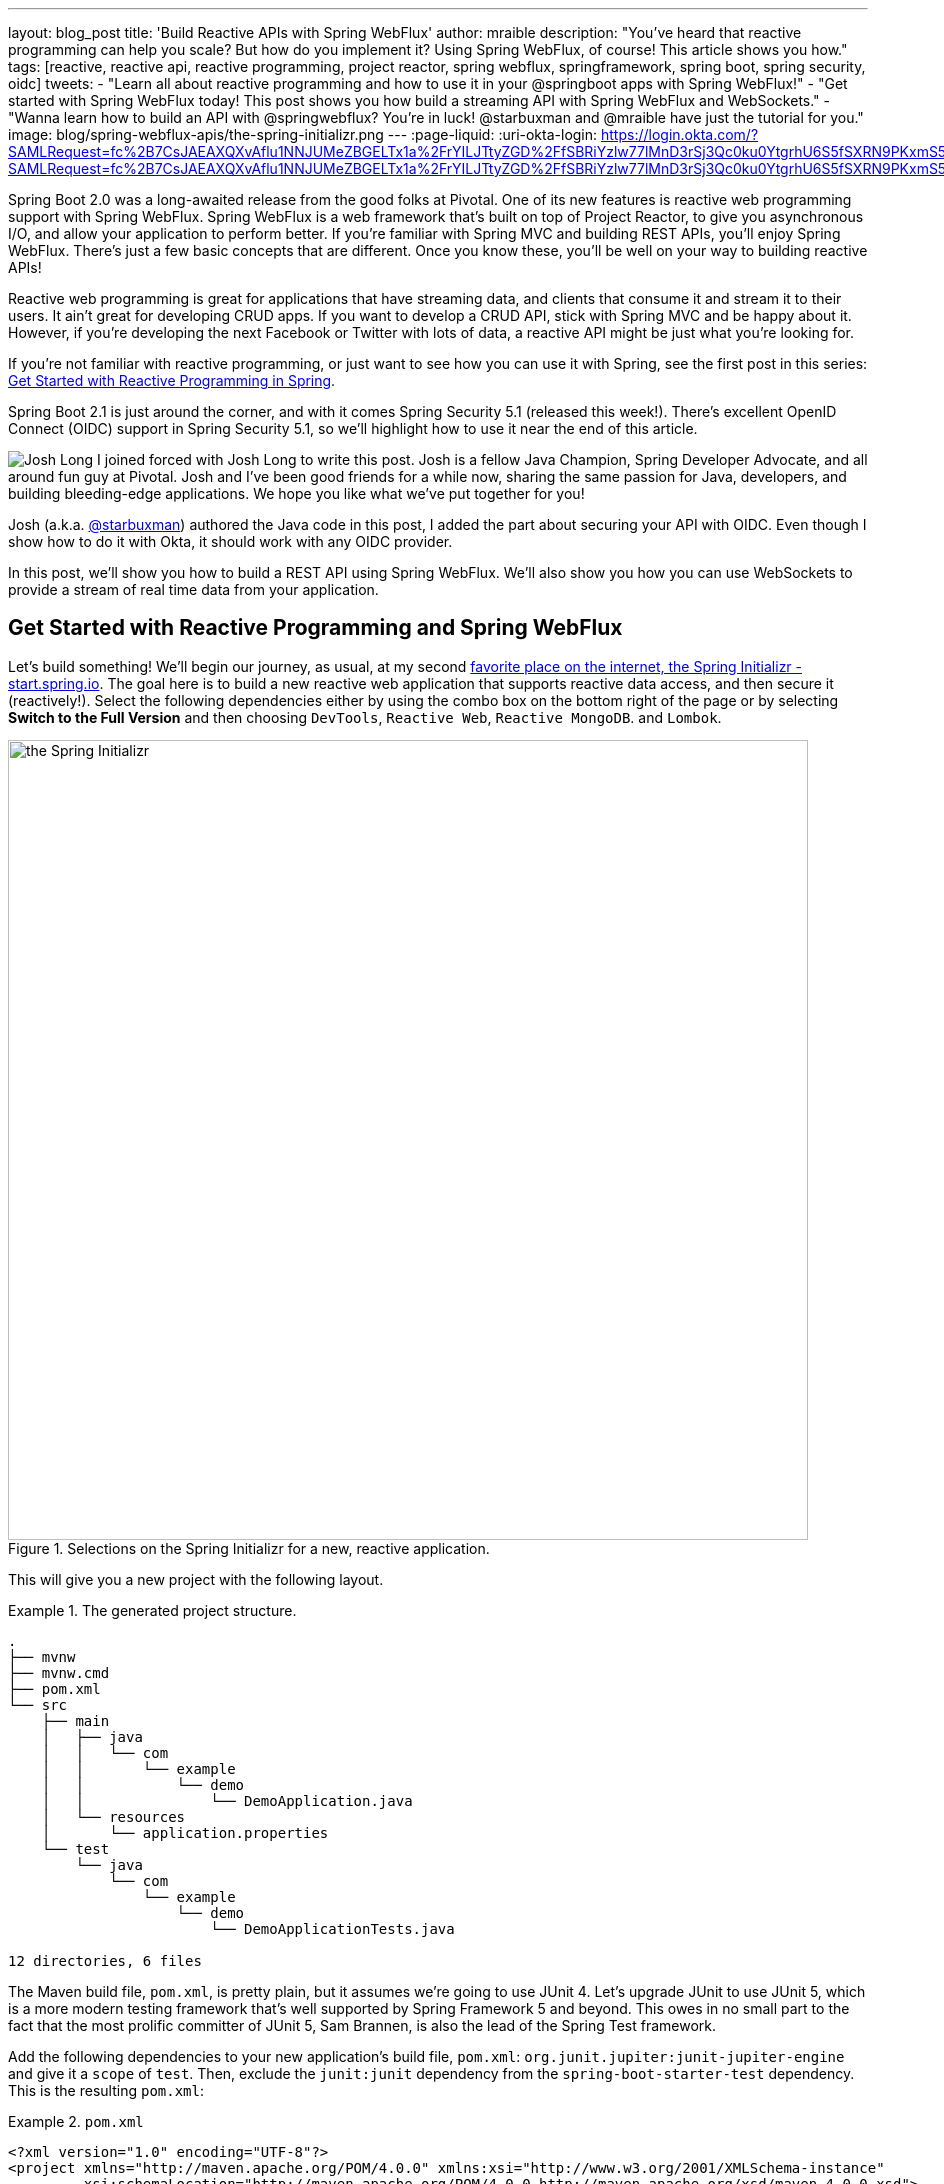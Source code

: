 ---
layout: blog_post
title: 'Build Reactive APIs with Spring WebFlux'
author: mraible
description: "You've heard that reactive programming can help you scale? But how do you implement it? Using Spring WebFlux, of course! This article shows you how."
tags: [reactive, reactive api, reactive programming, project reactor, spring webflux, springframework, spring boot, spring security, oidc]
tweets:
- "Learn all about reactive programming and how to use it in your @springboot apps with Spring WebFlux!"
- "Get started with Spring WebFlux today! This post shows you how build a streaming API with Spring WebFlux and WebSockets."
- "Wanna learn how to build an API with @springwebflux? You're in luck! @starbuxman and @mraible have just the tutorial for you."
image: blog/spring-webflux-apis/the-spring-initializr.png
---
:page-liquid:
:uri-okta-login: https://login.okta.com/?SAMLRequest=fc%2B7CsJAEAXQXvAflu1NNJUMeZBGELTx1a%2FrYILJTtyZGD%2FfSBRiYzlw77lMnD3rSj3Qc0ku0YtgrhU6S5fSXRN9PKxmS52l00nMpq6iBvJWCrfDe4ss6vStRe9aDzmGIZfo1jsgwyWDMzUyiIV9vt1AH4XGk5ClSvewUgMNa%2BYW%2FVj5jxhm9NLP67QQaSAMu64L6CYmsFSHlnzT4ZlLwTgcL6Sf8%2FeX9AU%3Dhttps://login.okta.com/?SAMLRequest=fc%2B7CsJAEAXQXvAflu1NNJUMeZBGELTx1a%2FrYILJTtyZGD%2FfSBRiYzlw77lMnD3rSj3Qc0ku0YtgrhU6S5fSXRN9PKxmS52l00nMpq6iBvJWCrfDe4ss6vStRe9aDzmGIZfo1jsgwyWDMzUyiIV9vt1AH4XGk5ClSvewUgMNa%2BYW%2FVj5jxhm9NLP67QQaSAMu64L6CYmsFSHlnzT4ZlLwTgcL6Sf8%2FeX9AU%3D

Spring Boot 2.0 was a long-awaited release from the good folks at Pivotal. One of its new features is reactive web programming support with Spring WebFlux. Spring WebFlux is a web framework that's built on top of Project Reactor, to give you asynchronous I/O, and allow your application to perform better. If you're familiar with Spring MVC and building REST APIs, you'll enjoy Spring WebFlux. There's just a few basic concepts that are different. Once you know these, you'll be well on your way to building reactive APIs!

Reactive web programming is great for applications that have streaming data, and clients that consume it and stream it to their users. It ain't great for developing CRUD apps. If you want to develop a CRUD API, stick with Spring MVC and be happy about it. However, if you're developing the next Facebook or Twitter with lots of data, a reactive API might be just what you're looking for.

If you're not familiar with reactive programming, or just want to see how you can use it with Spring, see the first post in this series: link:/blog/2018/09/21/reactive-programming-with-spring[Get Started with Reactive Programming in Spring].

Spring Boot 2.1 is just around the corner, and with it comes Spring Security 5.1 (released this week!). There's excellent OpenID Connect (OIDC) support in Spring Security 5.1, so we'll highlight how to use it near the end of this article.

image:{% asset_path 'blog/spring-webflux-apis/starbuxman.jpg' %}[alt=Josh Long,role="BlogPost-avatar pull-right img-100px"] I joined forced with Josh Long to write this post. Josh is a fellow Java Champion, Spring Developer Advocate, and all around fun guy at Pivotal. Josh and I've been good friends for a while now, sharing the same passion for Java, developers, and building bleeding-edge applications. We hope you like what we've put together for you!

Josh (a.k.a. https://twitter.com/starbuxman[@starbuxman]) authored the Java code in this post, I added the part about securing your API with OIDC. Even though I show how to do it with Okta, it should work with any OIDC provider.

In this post, we'll show you how to build a REST API using Spring WebFlux. We'll also show you how you can use WebSockets to provide a stream of real time data from your application.

== Get Started with Reactive Programming and Spring WebFlux

Let's build something! We'll begin our journey, as usual, at my second http://start.spring.io[favorite place on the internet, the Spring Initializr -  start.spring.io]. The goal here is to build a new reactive web application that supports reactive data access, and then secure it (reactively!). Select the following dependencies either by using the combo box on the bottom right of the page or by selecting *Switch to the Full Version* and then choosing `DevTools`, `Reactive Web`, `Reactive MongoDB`. and `Lombok`.

.Selections on the Spring Initializr for a new, reactive application.
image::{% asset_path 'blog/spring-webflux-apis/the-spring-initializr.png' %}[alt=the Spring Initializr,width=800,align=center]

This will give you a new project with the following layout.

.The generated project structure.
====
[source,java]
----
.
├── mvnw
├── mvnw.cmd
├── pom.xml
└── src
    ├── main
    │   ├── java
    │   │   └── com
    │   │       └── example
    │   │           └── demo
    │   │               └── DemoApplication.java
    │   └── resources
    │       └── application.properties
    └── test
        └── java
            └── com
                └── example
                    └── demo
                        └── DemoApplicationTests.java

12 directories, 6 files
----
====

The Maven build file, `pom.xml`, is pretty plain, but it assumes we're going to use JUnit 4. Let's upgrade JUnit to use JUnit 5, which is a more modern testing framework that's well supported by Spring Framework 5 and beyond. This owes in no small part to the fact that the most prolific committer of JUnit 5, Sam Brannen, is also the lead of the Spring Test framework.

Add the following dependencies to your new application's build file, `pom.xml`: `org.junit.jupiter:junit-jupiter-engine` and give it a `scope` of `test`. Then, exclude the `junit:junit` dependency from the `spring-boot-starter-test` dependency.  This is the resulting `pom.xml`:

.`pom.xml`
====
[source,xml]
----
<?xml version="1.0" encoding="UTF-8"?>
<project xmlns="http://maven.apache.org/POM/4.0.0" xmlns:xsi="http://www.w3.org/2001/XMLSchema-instance"
         xsi:schemaLocation="http://maven.apache.org/POM/4.0.0 http://maven.apache.org/xsd/maven-4.0.0.xsd">
    <modelVersion>4.0.0</modelVersion>

    <groupId>com.example</groupId>
    <artifactId>reactive-web</artifactId>
    <version>0.0.1-SNAPSHOT</version>
    <packaging>jar</packaging>

    <name>demo</name>
    <description>Demo project for Spring Boot</description>

    <parent>
        <groupId>org.springframework.boot</groupId>
        <artifactId>spring-boot-starter-parent</artifactId>
        <version>2.1.0.RELEASE</version>
        <relativePath/> <!-- lookup parent from repository -->
    </parent>

    <properties>
        <project.build.sourceEncoding>UTF-8</project.build.sourceEncoding>
        <project.reporting.outputEncoding>UTF-8</project.reporting.outputEncoding>
        <java.version>1.8</java.version>
    </properties>

    <dependencies>
        <dependency>
            <groupId>org.springframework.boot</groupId>
            <artifactId>spring-boot-starter-data-mongodb-reactive</artifactId>
        </dependency>
        <dependency>
            <groupId>org.springframework.boot</groupId>
            <artifactId>spring-boot-starter-webflux</artifactId>
        </dependency>
        <dependency>
            <groupId>de.flapdoodle.embed</groupId>
            <artifactId>de.flapdoodle.embed.mongo</artifactId>
            <scope>test</scope>
        </dependency>
        <dependency>
            <groupId>org.springframework.boot</groupId>
            <artifactId>spring-boot-devtools</artifactId>
            <scope>runtime</scope>
        </dependency>
        <dependency>
            <groupId>org.projectlombok</groupId>
            <artifactId>lombok</artifactId>
            <optional>true</optional>
        </dependency>
        <dependency>
            <groupId>org.junit.jupiter</groupId>
            <artifactId>junit-jupiter-engine</artifactId>
            <scope>test</scope>
        </dependency>
        <dependency>
            <groupId>org.springframework.boot</groupId>
            <artifactId>spring-boot-starter-test</artifactId>
            <scope>test</scope>
            <exclusions>
                <exclusion>
                    <groupId>junit</groupId>
                    <artifactId>junit</artifactId>
                </exclusion>
            </exclusions>
        </dependency>
        <dependency>
            <groupId>io.projectreactor</groupId>
            <artifactId>reactor-test</artifactId>
            <scope>test</scope>
        </dependency>
    </dependencies>

    <build>
        <defaultGoal>spring-boot:run</defaultGoal>
        <plugins>
            <plugin>
                <groupId>org.springframework.boot</groupId>
                <artifactId>spring-boot-maven-plugin</artifactId>
            </plugin>
        </plugins>
    </build>
</project>
----
====

This is a stock-standard Spring Boot application with a `public static void main(String [] args)` entry-point class, `DemoApplication.java`:

.`src/main/java/com/example/demo/DemoApplication.java`
====
[source,java]
----
package com.example.demo;

import org.springframework.boot.SpringApplication;
import org.springframework.boot.autoconfigure.SpringBootApplication;

@SpringBootApplication
public class DemoApplication {

    public static void main(String[] args) {
        SpringApplication.run(DemoApplication.class, args);
    }
}
----
====

This class has a test at `src/test/java/com/example/demo/DemoApplicationTests.java` that you'll need to update for JUnit 5.

.`src/test/java/com/example/demo/DemoApplication.java`
====
[source,java]
----
package com.example.demo;

import org.junit.jupiter.api.Test;
import org.springframework.boot.test.context.SpringBootTest;

@SpringBootTest
public class DemoApplicationTests {

    @Test
    public void contextLoads() {
    }
}
----
====

There's also an empty configuration file, `src/main/resources/application.properties`.

We're ready to get started! Let's turn to the first concern, data access.

== Add Reactive Data Access with Spring Data

We want to talk to a natively reactive data store. That is, the driver for the database needs to itself support asynchronous I/O, otherwise we won't be able to scale out reads without scaling out threads, which defeats the point.

Spring Data, an umbrella data access framework, supports a number of reactive data access options including reactive Cassandra, reactive MongoDB, reactive Couchbase and reactive Redis. We've chosen MongoDB, so make sure you have a MongoDB database instance running on your local machine on the default host, port, and accessible with the default username and password. If you're on a Mac, you can use `brew install mongodb`. If you're on Debian-based Linux distributions, you can use `apt install mongodb`.

On a Mac, you'll need to run the following commands before MongoDB will start.

----
sudo mkdir -p /data/db
sudo chown -R `id -un` /data/db
----

MongoDB is a document database, so the unit of interaction is a sparse document - think of it as a JSON stanza that gets persisted and is retrievable by a key (a.k.a., the document ID).

Our application will support manipulating `Profile` objects. We're going to persist `Profile` entities (reactively) using a reactive Spring Data repository, as documents in MongoDB.

If you'd rather see the completed code from this tutorial, you can clone its GitHub repo using the following command:

----
git clone git@github.com:oktadeveloper/okta-spring-webflux-react-example.git reactive-app
----

The code in this tutorial is in the `reactive-web` directory.

To follow along, create a `Profile` entity class in the `com.example.demo` package. Give it a single field, `email`, and another field that will act as the document ID. This entity will be persisted in MongoDB.

.`src/main/java/com/example/demo/Profile.java`
====
[source,java]
----
package com.example.demo;

import lombok.AllArgsConstructor;
import lombok.Data;
import lombok.NoArgsConstructor;
import org.springframework.data.annotation.Id;
import org.springframework.data.mongodb.core.mapping.Document;

@Document // <1>
@Data // <2>
@AllArgsConstructor
@NoArgsConstructor
class Profile {

    @Id // <3>
    private String id;

    // <4>
    private String email;
}
----
<1> `@Document` identifies the entity as a document to be persisted in MongoDB
<2> `@Data`, `@AllArgsConstructor`, and `@NoArgsConstructor` are all from Lombok. They're compile-time annotations that tell Lombok to generate getters/setters, constructors, a `toString()` method and an `equals` method.
<3> `@Id` is a Spring Data annotation that identifies the document ID for this document
<4> ...and finally, this field `email` is the thing that we want to store and retrieve later
====

In order to persist documents of type `Profile`, we declaratively define a repository. A repository, a design pattern from Eric Evans' seminal tome, _Domain Driven Design_, is a way of encapsulating object persistence.

Repositories are responsible for persisting entities and value types. They present clients with a simple model for obtaining persistent objects and managing their life cycle. They decouple application and domain design from persistence technology and strategy choices. They also communicate design decisions about object access. And, finally, they allow easy substitution of implementation with a dummy implementation, ideal in testing. Spring Data's repositories support all these goals with interface definitions whose implementations are created by the framework at startup time.

Create a Spring Data repository, `src/main/java/com/example/demo/ProfileRepository.java`.

.`src/main/java/com/example/demo/ProfileRepository.java`
====
[source,java]
----
package com.example.demo;

import org.springframework.data.mongodb.repository.ReactiveMongoRepository;

interface ProfileRepository extends ReactiveMongoRepository<Profile, String> {
}
----
====

This repository extends the Spring Data-provided `ReactiveMongoRepository` interface which in turn provides a number of data access methods supporting reads, writes, deletes and searches, almost all in terms of method signatures accepting or returning `Publisher<T>` types.

.`org.springframework.data.mongodb.repository.ReactiveMongoRepository`
====
[source,java]
----
package org.springframework.data.mongodb.repository;

import reactor.core.publisher.Flux;
import reactor.core.publisher.Mono;

import org.reactivestreams.Publisher;
import org.springframework.data.domain.Example;
import org.springframework.data.domain.Sort;
import org.springframework.data.repository.NoRepositoryBean;
import org.springframework.data.repository.query.ReactiveQueryByExampleExecutor;
import org.springframework.data.repository.reactive.ReactiveSortingRepository;

@NoRepositoryBean
public interface ReactiveMongoRepository<T, ID> extends ReactiveSortingRepository<T, ID>, ReactiveQueryByExampleExecutor<T> {

    <S extends T> Mono<S> insert(S entity);

    <S extends T> Flux<S> insert(Iterable<S> entities);

    <S extends T> Flux<S> insert(Publisher<S> entities);

    <S extends T> Flux<S> findAll(Example<S> example);

    <S extends T> Flux<S> findAll(Example<S> example, Sort sort);

}
----
====

Spring Data will create an object that implements all these methods. It will provide an object for us that we can inject into into other objects to handle persistence. If you define an empty repository, as we have, then there's little reason to test the repository implementation. It'll "just work."

Spring Data repositories also supports custom queries. We could, for example, define a custom finder method, of the form `Flux<Profile> findByEmail(String email)`, in our `ProfileRepository`. This would result in a method being defined that looks for all documents in MongoDB with a predicate that matches the `email` attribute in the document to the parameter, `email`, in the method name. If you define custom queries, then this might be an appropriate thing to test.

This is a sample application, of course, so we need some sample data with which to work. Let's run some initialization logic when the application starts up. We can define a bean of type `ApplicationListener<ApplicationReadyEvent>` when the application starts us. This will be an enviable opportunity for us to write some sample data into the database once the application's started up.

Create a `SampleDataInitializer.java` class to popular the database on startup.

.`src/main/java/com/example/demo/SampleDataInitializer.java`
====
[source,java]
----
package com.example.demo;

import lombok.extern.log4j.Log4j2;
import org.springframework.boot.context.event.ApplicationReadyEvent;
import org.springframework.context.ApplicationListener;
import org.springframework.stereotype.Component;
import reactor.core.publisher.Flux;

import java.util.UUID;

@Log4j2 // <1>
@Component
@org.springframework.context.annotation.Profile("demo") // <2>
class SampleDataInitializer
    implements ApplicationListener<ApplicationReadyEvent> {

    private final ProfileRepository repository; // <3>

    public SampleDataInitializer(ProfileRepository repository) {
        this.repository = repository;
    }

    @Override
    public void onApplicationEvent(ApplicationReadyEvent event) {
        repository
            .deleteAll() // <4>
            .thenMany(
                Flux
                    .just("A", "B", "C", "D")//<5>
                    .map(name -> new Profile(UUID.randomUUID().toString(), name + "@email.com")) // <6>
                    .flatMap(repository::save) // <7>
            )
            .thenMany(repository.findAll()) // <8>
            .subscribe(profile -> log.info("saving " + profile.toString())); // <9>
    }
}
----
<1> a Lombok annotation that results in the creation of a `log` field that is a Log4J logger being added to the class
<2> this bean initializes sample data that is only useful for a demo. We don't want this sample data being initialized every time. Spring's `Profile` annotation tags an object for initialization only when the profile that matches the profile specified in the annotation is specifically activated.
<3> we'll use the `ProfileRepository` to handle persistence
<4> here we start a reactive pipeline by first deleting everything in the database. This operation returns a `Mono<T>`. Both `Mono<T>` and `Flux<T>` support chaining processing with the `thenMany(Publisher<T>)` method. So, after the `deleteAll()` method completes, we then want to process the writes of new data to the database.
<5>  we use Reactor's `Flux<T>.just(T...)` factory method to create a new `Publisher` with a static list of `String` records, in-memory...
<6> ...and we transform each record in turn into a `Profile` object...
<7> ...that we then persist to the database using our repository
<8> after all the data has been written to the database, we want to fetch all the records from the database to confirm what we have there
<9> if we'd stopped at the previous line, the `save` operation, and run this program then we would see... nothing! `Publisher<T>`  instances are _lazy_ -- you need to `subscribe()` to them to trigger their execution. This last line is where the rubber meets the road. In this case, we're using the `subscribe(Consumer<T>)` variant that lets us visit every record returned from the `repository.findAll()` operation and print out the record.
====

TIP: You can activate a Spring profile with a command line switch, `-Dspring.profiles.active=foo` where `foo` is the name of the profile you'd like to activate. You can also set an environment variable, `export SPRING_PROFILES_ACTIVE=foo` before running the `java` process for your Spring Boot application.

You'll note that in the previous example we use two methods, `map(T)` and `flatMap(T)`. Map should be familiar if you've ever used the Java 8 `Stream` API. Map visits each record in a publisher and passes it through a lambda function which must transform it. The output of that transformation is then returned and accumulated into a new `Publisher`. So, the intermediate type after we return from our `map` operation is a `Publisher<Profile>`.

In the next line we then call `flatMap`. `flatMap` is just like `map`, except that it unpacks the return value of the lambda given if the value is itself contained in a `Publisher<T>`. In our case, the `repository.save(T)` method returns a `Mono<T>`. If we'd used `.map` instead of `flatMap(T)`, we'd have a `Flux<Mono<T>>`, when what we really want is a `Flux<T>`. We can cleanly solve this problem using `flatMap`.

== Add a Reactive Service

We're going to use the repository to implement a service that will contain any course grained business logic. In the beginning a lot of the business logic will be pass through logic delegating to the repository, but we can add things like validation and integration with other systems at this layer. Create a `ProfileService.java` class.

.`src/main/java/com/example/demo/ProfileService.java`
====
[source,java]
----
package com.example.demo;

import lombok.extern.log4j.Log4j2;
import org.springframework.context.ApplicationEventPublisher;
import org.springframework.stereotype.Service;
import reactor.core.publisher.Flux;
import reactor.core.publisher.Mono;

@Log4j2
@Service
class ProfileService {

    private final ApplicationEventPublisher publisher; // <1>
    private final ProfileRepository profileRepository; // <2>

    ProfileService(ApplicationEventPublisher publisher, ProfileRepository profileRepository) {
        this.publisher = publisher;
        this.profileRepository = profileRepository;
    }

    public Flux<Profile> all() { // <3>
        return this.profileRepository.findAll();
    }

    public Mono<Profile> get(String id) { // <4>
        return this.profileRepository.findById(id);
    }

    public Mono<Profile> update(String id, String email) { // <5>
        return this.profileRepository
            .findById(id)
            .map(p -> new Profile(p.getId(), email))
            .flatMap(this.profileRepository::save);
    }

    public Mono<Profile> delete(String id) { // <6>
        return this.profileRepository
            .findById(id)
            .flatMap(p -> this.profileRepository.deleteById(p.getId()).thenReturn(p));
    }

    public Mono<Profile> create(String email) { // <7>
        return this.profileRepository
            .save(new Profile(null, email))
            .doOnSuccess(profile -> this.publisher.publishEvent(new ProfileCreatedEvent(profile)));
    }
}
----
<1> we'll want to publish events to other beans managed in the Spring `ApplicationContext`. Earlier, we defined an `ApplicationListener<ApplicationReadyEvent>` that listened for an event that was published in the `ApplicationContext`. Now, we're going to publish an event for consumption of other beans of our devices in the `ApplicationContext`.
<2> we defer to our repository to...
<3> ...find all documents or...
<4> ...find a document by its ID...
<5> ...update a `Profile` and give it a new `email`...
<6> ...delete a record by its `id`...
<7> ...or create a new `Profile` in the database and publish an `ApplicationContextEvent`, one of our own creation called `ProfileCreatedEvent`, on successful write to the database. The `doOnSuccess` callback takes a `Consumer<T>` that gets invoked after the data in the reactive pipeline has been written to the database. We'll see later why this event is so useful.
====

The `ProfileCreatedEvent` is just like any other Spring `ApplicationEvent`.

.`src/main/java/com/example/demo/ProfileCreatedEvent.java`
====
[source,java]
----
package com.example.demo;

import org.springframework.context.ApplicationEvent;

public class ProfileCreatedEvent extends ApplicationEvent {

    public ProfileCreatedEvent(Profile source) {
        super(source);
    }
}
----
====

That wasn't so bad, was it? Our service was pretty straightforward. The only novelty was the publishing of an event. Everything should be working just fine now. But, of course, we can't possibly know that unless we test it.

=== Test Your Reactive Service

Reactive code presents some subtle issues when testing. Remember, our code is asynchronous. It's possibly concurrent. Each `Subscriber<T>` could execute on a different thread because the pipeline is managed by a `Scheduler`. You can change which scheduler is to be used by calling `(Flux,Mono).subscribeOn(Scheduler)`. There's a convenient factory, `Schedulers.\*`, that lets you build a new `Scheduler` from, for example, a `java.util.concurrent.Executor`. You don't normally need to override the `Scheduler`, though. By default there's one thread per core and the scheduler will just work. You only really need to worry about it when the thing to which you're subscribing could end up blocking. If, for example, you end up making a call to a blocking JDBC datastore in your `Publisher<T>`, then you should scale up interactions with that datastore with more threads using a `Scheduler`.

You need to understand that the `Scheduler` is present because it implies asynchronicity. This asynchronicity and concurrency is deterministic if you use the operators in the Reactor API: things  _will_ execute as they should. It's only ever problematic, or inscrutable, when attempting to poke at the state of the reactive pipeline from outside.

Then things get a bit twisted. Reactor ships with some very convenient testing support that allow you to assert things about reactive `Publisher<T>` instances - what is going to be created and when - without having to worry about the schedulers. Let's look at some tests using the `StepVerifier` facility.

In order for us to appreciate what's happening here, we need to take a moment and step back and revisit _test slices_. Test slices are a feature in Spring Boot that allow the client to load the types in a Spring `ApplicationContext` that are adjacent to the thing under test.

In this case, we're interested in testing the data access logic in the service. We are _not_ interested in testing the web functionality. We haven't even written the web functionality yet, for a start! A test slice lets us tell Spring Boot to load nothing by default and then we can bring pieces back in iteratively.

When Spring Boot starts up it runs a slew of auto-configuration classes. Classes that produce objects that Spring in turn manages for us. The objects are provided by default assuming certain conditions are met. These conditions can include all sorts of things, like the presence of certain types on the classpath, properties in Spring's `Environment`, and more. When a Spring Boot application starts up, it is the sum of all the auto-configurations and user configuration given to it. It will be, for our application, database connectivity, object-record mapping (ORM), a webserver, and so much more.

We only need the machinery related to  MongoDB and our `ProfileService`, in isolation. We'll use the  `@DataMongoTest` annotation to tell Spring Boot to autoconfigure all the things that could be implied in our MongoDB logic, while ignoring things like the web server, runtime and web components.

This results in focused, faster test code that has the benefit of being easier to reproduce. The `@DataMongoTest` annotation is what's called a _test slice_ in the Spring Boot world. It supports testing a _slice_ of our application's functionality in isolation. There are numerous other test slices and you can easily create your own, too.

Test slices can also contribute _new_ auto-configuration supporting tests, specifically. The `@DataMongoTest` does this. It can even run an _embedded_ MongoDB instance using the Flapdoodle library!

Create `ProfileServiceTest` to test the logic in your `ProfileService`.

.`src/test/java/com/example/demo/ProfileServiceTest.java`
====
[source,java]
----
package com.example.demo;

import lombok.extern.log4j.Log4j2;
import org.junit.jupiter.api.Test;
import org.springframework.beans.factory.annotation.Autowired;
import org.springframework.boot.test.autoconfigure.data.mongo.DataMongoTest;
import org.springframework.context.annotation.Import;
import org.springframework.util.StringUtils;
import reactor.core.publisher.Flux;
import reactor.core.publisher.Mono;
import reactor.test.StepVerifier;

import java.util.UUID;
import java.util.function.Predicate;

@Log4j2
@DataMongoTest // <1>
@Import(ProfileService.class) // <2>
public class ProfileServiceTest {

    private final ProfileService service;
    private final ProfileRepository repository;

    public ProfileServiceTest(@Autowired ProfileService service, // <3>
                              @Autowired ProfileRepository repository) {
        this.service = service;
        this.repository = repository;
    }

    @Test // <4>
    public void getAll() {
        Flux<Profile> saved = repository.saveAll(Flux.just(new Profile(null, "Josh"), new Profile(null, "Matt"), new Profile(null, "Jane")));

        Flux<Profile> composite = service.all().thenMany(saved);

        Predicate<Profile> match = profile -> saved.any(saveItem -> saveItem.equals(profile)).block();

        StepVerifier
            .create(composite) // <5>
            .expectNextMatches(match)  // <6>
            .expectNextMatches(match)
            .expectNextMatches(match)
            .verifyComplete(); // <7>
    }

    @Test
    public void save() {
        Mono<Profile> profileMono = this.service.create("email@email.com");
        StepVerifier
            .create(profileMono)
            .expectNextMatches(saved -> StringUtils.hasText(saved.getId()))
            .verifyComplete();
    }

    @Test
    public void delete() {
        String test = "test";
        Mono<Profile> deleted = this.service
            .create(test)
            .flatMap(saved -> this.service.delete(saved.getId()));
        StepVerifier
            .create(deleted)
            .expectNextMatches(profile -> profile.getEmail().equalsIgnoreCase(test))
            .verifyComplete();
    }

    @Test
    public void update() throws Exception {
        Mono<Profile> saved = this.service
            .create("test")
            .flatMap(p -> this.service.update(p.getId(), "test1"));
        StepVerifier
            .create(saved)
            .expectNextMatches(p -> p.getEmail().equalsIgnoreCase("test1"))
            .verifyComplete();
    }

    @Test
    public void getById() {
        String test = UUID.randomUUID().toString();
        Mono<Profile> deleted = this.service
            .create(test)
            .flatMap(saved -> this.service.get(saved.getId()));
        StepVerifier
            .create(deleted)
            .expectNextMatches(profile -> StringUtils.hasText(profile.getId()) && test.equalsIgnoreCase(profile.getEmail()))
            .verifyComplete();
    }
}
----
<1> the Spring Boot test slice for MongoDB testing
<2> we want to add, in addition to all the MongoDB functionality, our custom service for testing
<3> Look ma! Constructor injection in a unit test!
<4> Make sure you're using the new `org.junit.jupiter.api.Test` annotation from JUnit 5.
<5> In this unit test we setup state in one publisher (`saved`).
<6> ...and then assert things about that state in the various `expectNextMatches` calls
<7> Make sure to call `verifyComplete`! Otherwise, nothing will happen... and that makes me sad.
====

We only walked through one test because the rest are unremarkable and similar. You can run `mvn test` to confirm that the tests work as expected.

The `StepVerifier` is central to testing all things reactive. It gives us a way to assert that what we think is going to come next in the publisher is in fact going to come next in the publisher. The `StepVerifier` provides several variants on the `expect*` theme. Think of this as the reactive equivalent to `Assert*`.

JUnit 5 supports the same lifecycle methods and annotations (like `@Before`) as JUnit 4. This is great because it gives you a single place to set up all tests in a class, or to tear down the machinery between tests. That said, I wouldn't _subscribe_ to any reactive initialization pipelines in the `setUp`  method. Instead, you might define  a `Flux<T>` in the setup, and then compose it in the body of the test methods. This way, you don't have to wonder if the setup has concluded before the tests themselves execute.

=== The Web: The Final Frontier

We've got a data tier and a service. Let's stand up RESTful HTTP endpoints to facilitate access to the data. Spring has long had Spring MVC, a web framework that builds upon the Servlet specification. Spring MVC  has this concept of a controller - a class that has logic defined in handler methods that process incoming requests and then stages a response - usually a view or a representation of some server-side resource.

In the Spring MVC architecture, requests come in to the web container, they're routed to the right `Servlet` (in this case, the Spring MVC `DispatcherServlet`). The `DispatcherServlet` then forwards the request to the right handler method in the right controller based on any of a number of configuration details. Those details are typically annotations on the handler methods which themselves live on controller object instances.

Below is the code for a classic Spring MVC style controller that supports manipulating our `Profile` entities.

.`src/main/java/com/example/demo/GreetingsRestController.java`
====
[source,java]
----
package com.example.demo;

import org.reactivestreams.Publisher;
import org.springframework.http.MediaType;
import org.springframework.http.ResponseEntity;
import org.springframework.web.bind.annotation.*;
import reactor.core.publisher.Mono;

import java.net.URI;

@RestController // <1>
@RequestMapping(value = "/profiles", produces = MediaType.APPLICATION_JSON_VALUE)  // <2>
@org.springframework.context.annotation.Profile("classic")
class ProfileRestController {

    private final MediaType mediaType = MediaType.APPLICATION_JSON_UTF8;
    private final ProfileService profileRepository;

    ProfileRestController(ProfileService profileRepository) {
        this.profileRepository = profileRepository;
    }

    // <3>
    @GetMapping
    Publisher<Profile> getAll() {
        return this.profileRepository.all();
    }

    // <4>
    @GetMapping("/{id}")
    Publisher<Profile> getById(@PathVariable("id") String id) {
        return this.profileRepository.get(id);
    }

    // <5>
    @PostMapping
    Publisher<ResponseEntity<Profile>> create(@RequestBody Profile profile) {
        return this.profileRepository
            .create(profile.getEmail())
            .map(p -> ResponseEntity.created(URI.create("/profiles/" + p.getId()))
                .contentType(mediaType)
                .build());
    }

    @DeleteMapping("/{id}")
    Publisher<Profile> deleteById(@PathVariable String id) {
        return this.profileRepository.delete(id);
    }

    @PutMapping("/{id}")
    Publisher<ResponseEntity<Profile>> updateById(@PathVariable String id, @RequestBody Profile profile) {
        return Mono
            .just(profile)
            .flatMap(p -> this.profileRepository.update(id, p.getEmail()))
            .map(p -> ResponseEntity
                .ok()
                .contentType(this.mediaType)
                .build());
    }
}
----
<1> this is yet another stereotype annotation that tells Spring WebFlux that this class provides HTTP handler methods
<2> There are some attributes that are common to all the HTTP endpoints, like the root URI, and the default `content-type` of all responses produced. You can use `@RequestMapping` to spell this out at the class level and the configuration is inherited for each subordinate handler method
<3> There are specializations of `@RequestMapping`, one for each HTTP verb, that you can use. This annotation says, "this endpoint is identical to that specified in the root. `@RequestMapping` except that it is limited to HTTP `GET` endpoints"
<4> This endpoint uses a _path variable_ -- a part of the URI that is matched against the incoming request and used to extract a parameter. In this case, it extracts the `id` parameter and makes it available as a method parameter in the handler method.
<5> This method supports creating a new `Profile` with an HTTP `POST` action. In this handler method we expect incoming requests to have a JSON body that the framework then marshals into a Java object, `Profile`.  This happens automatically based on the content-type of the incoming request and the configured, acceptable, convertible payloads supported by Spring WebFlux.
====

This approach is great if you have a lot of related endpoints that share common dependencies. You can collocate, for example, the `GET`, `PUT`, `POST`, etc., handler logic for a particular resource in one controller class so they can all use the same injected service or validation logic.

The controller approach is not new; Java web frameworks have been using something like it for _decades_ now. The older among us will remember using Apache Struts in the dawn of the 00's. This approach works well if you have a finite set of HTTP endpoints whose configuration is known a priori. It works well if you want to collocate related endpoints. It also works well if the request matching logic can be described declaratively using Spring's various annotations.

This approach is also likely to be a perennial favorite for those coming from Spring MVC, as its familiar. Those annotations are exactly the same annotations from Spring MVC. But, this is _not_ Spring MVC. And this isn't, at least by default, the Servlet API. It's a brand new web runtime, Spring WebFlux, running - in this instance  -  on Netty.

Spring Framework 5 changes things, though. Spring Framework 5 assumes a Java 8 baseline and with it lambdas and endless, functional, possibilities!

A lot of what we're doing in a reactive web application lends itself to the functional programming style. Spring Framework 5 debuts a new functional reactive programming model that mirrors the controller-style programming model in Spring WebFlux. This new programming model is available exclusively in Spring WebFlux. Let's see an example.

.`src/main/java/com/example/demo/ProfileEndpointConfiguration.java`
====
[source,java]
----
package com.example.demo;

import org.springframework.context.annotation.Bean;
import org.springframework.context.annotation.Configuration;
import org.springframework.web.reactive.function.server.RequestPredicate;
import org.springframework.web.reactive.function.server.RouterFunction;
import org.springframework.web.reactive.function.server.ServerResponse;

import static org.springframework.web.reactive.function.server.RequestPredicates.*;
import static org.springframework.web.reactive.function.server.RouterFunctions.route;

@Configuration
class ProfileEndpointConfiguration {

    @Bean
    RouterFunction<ServerResponse> routes(ProfileHandler handler) { // <1>
        return route(i(GET("/profiles")), handler::all) // <2>
            .andRoute(i(GET("/profiles/{id}")), handler::getById)
            .andRoute(i(DELETE("/profiles/{id}")), handler::deleteById) // <3>
            .andRoute(i(POST("/profiles")), handler::create)
            .andRoute(i(PUT("/profiles/{id}")), handler::updateById);
    }

    // <4>
    private static RequestPredicate i(RequestPredicate target) {
        return new CaseInsensitiveRequestPredicate(target);
    }
}
----
<1> This is a Spring bean that describes routes and their handlers to the framework. The handler methods themselves are Java 8 references to methods on another injected bean. They could just as easily have been inline lambdas.
<2> Each route has a `RequestPredicate` (the object produced by `GET(..)` in this line) and a `HandlerFunction<ServerResponse>`.
<3> This route uses a path variable, `{id}`, which the framework will use to capture a parameter in the URI string.
====

We make judicious use of static imports in this example to make things as concise as possible. `RouterFunction<ServerResponse>` is a builder API. You can store the result of each call to `route` or `andRoute` in an intermediate variable if you like. You could loop through records in a for-loop from records in a database and contribute new endpoints dynamically, if you wanted.

Spring WebFlux provides a DSL for describing how to match incoming requests.  `GET("/profiles")` results in a `RequestPredicate` that matches incoming HTTP `GET`-method requests that are routed to the URI `/profiles`. You can compose `RequestPredicate` instances using `.and(RequestPredicate)`, `.not(RequestPredicate)`, or `.or(RequestPredicate)`. In this example, I also provide a fairly trivial adapter -  `CaseInsensitiveRequestPredicate` - that lower-cases all incoming URLs and matches it against the configured (and lower-cased) URI in the `RequestPredicate`. The result is that if you type `http://localhost:8080/profiles` or `http://localhost:8080/PROfiLEs` they'll both work.

.`src/main/java/com/example/demo/CaseInsensitiveRequestPredicate.java`
====
[source,java]
----
package com.example.demo;

import org.springframework.http.server.PathContainer;
import org.springframework.web.reactive.function.server.RequestPredicate;
import org.springframework.web.reactive.function.server.ServerRequest;
import org.springframework.web.reactive.function.server.support.ServerRequestWrapper;

import java.net.URI;

public class CaseInsensitiveRequestPredicate implements RequestPredicate {

    private final RequestPredicate target;

    CaseInsensitiveRequestPredicate(RequestPredicate target) {
        this.target = target;
    }

    @Override
    public boolean test(ServerRequest request) { // <1>
        return this.target.test(new LowerCaseUriServerRequestWrapper(request));
    }

    @Override
    public String toString() {
        return this.target.toString();
    }
}

// <2>
class LowerCaseUriServerRequestWrapper extends ServerRequestWrapper {

    LowerCaseUriServerRequestWrapper(ServerRequest delegate) {
        super(delegate);
    }

    @Override
    public URI uri() {
        return URI.create(super.uri().toString().toLowerCase());
    }

    @Override
    public String path() {
        return uri().getRawPath();
    }

    @Override
    public PathContainer pathContainer() {
        return PathContainer.parsePath(path());
    }
}
----
<1> The meat of a  `RequestPredicate` implementation is in the `test(ServerRequest)` method.
<2> My implementation wraps the incoming `ServerRequest`, a common enough task that Spring WebFlux even provides a `ServerRequestWrapper`
====

Once a request is matched, the `HandlerFunction<ServerResponse>` is invoked to produce a response. Let's examine our handler object.

.`src/main/java/com/example/demo/ProfileHandler.java`
====
[source,java]
----
package com.example.demo;

import org.reactivestreams.Publisher;
import org.springframework.http.MediaType;
import org.springframework.stereotype.Component;
import org.springframework.web.reactive.function.server.ServerRequest;
import org.springframework.web.reactive.function.server.ServerResponse;
import reactor.core.publisher.Flux;
import reactor.core.publisher.Mono;

import java.net.URI;

@Component
class ProfileHandler {

    // <1>
    private final ProfileService profileService;

    ProfileHandler(ProfileService profileService) {
        this.profileService = profileService;
    }

    // <2>
    Mono<ServerResponse> getById(ServerRequest r) {
        return defaultReadResponse(this.profileService.get(id(r)));
    }

    Mono<ServerResponse> all(ServerRequest r) {
        return defaultReadResponse(this.profileService.all());
    }

    Mono<ServerResponse> deleteById(ServerRequest r) {
        return defaultReadResponse(this.profileService.delete(id(r)));
    }

    Mono<ServerResponse> updateById(ServerRequest r) {
        Flux<Profile> id = r.bodyToFlux(Profile.class)
            .flatMap(p -> this.profileService.update(id(r), p.getEmail()));
        return defaultReadResponse(id);
    }

    Mono<ServerResponse> create(ServerRequest request) {
        Flux<Profile> flux = request
            .bodyToFlux(Profile.class)
            .flatMap(toWrite -> this.profileService.create(toWrite.getEmail()));
        return defaultWriteResponse(flux);
    }

    // <3>
    private static Mono<ServerResponse> defaultWriteResponse(Publisher<Profile> profiles) {
        return Mono
            .from(profiles)
            .flatMap(p -> ServerResponse
                .created(URI.create("/profiles/" + p.getId()))
                .contentType(MediaType.APPLICATION_JSON_UTF8)
                .build()
            );
    }

    // <4>
    private static Mono<ServerResponse> defaultReadResponse(Publisher<Profile> profiles) {
        return ServerResponse
            .ok()
            .contentType(MediaType.APPLICATION_JSON_UTF8)
            .body(profiles, Profile.class);
    }

    private static String id(ServerRequest r) {
        return r.pathVariable("id");
    }
}
----
<1> as before, we're going to make use of our `ProfileService` to do the heavy lifting
<2> Each handler method has an identical signature: `ServerRequest` is the request parameter and `Mono<ServerResponse>` is the return value.
<3> We can centralize common logic in, yep! - you guessed it! -- functions. This function creates a `Mono<ServerResponse>` from a `Publisher<Profile>` for any incoming request. Each request uses the `ServerResponse` builder object to create a response that has a `Location` header, a `Content-Type` header, and no payload. (You don't need to send a payload in the response for `PUT` or `POST`, for example).
<4> this method centralizes all configuration for replies to read requests (for instance, those coming from `GET` verbs)
====

Straightforward, right? I like this approach - the handler object centralizes processing for related resources into a single class, just like with the controller-style arrangement. We're also able to centralize routing logic in the `@Configuration` class.

This means it's easier to see at a glance what routes have been configured. It's easier to refactor routing. Routing is also now more dynamic. We can change how requests are matched, and we can dynamically contribute endpoints.

The only drawback to this style is that your code is inextricably tied to the Spring WebFlux component model. Your handler methods in the `ProfileHandler` are, no question at all, tied to Spring WebFlux. From where I sit, that's OK.

A controller is supposed to be a thin adapter layer on top of your service. Most of the business logic lives in the service layer, or below. As we've already seen, we can easily unit test my service. And anyway, testing my HTTP endpoints requires something altogether different.

=== Test the HTTP Endpoints

We've seen two implementations of the same HTTP endpoints in this application. The classic endpoints are annotated with `@Profile("classic")`  where as the functional reactive endpoints are annotated with `@Profile("default")`. If no other profile is active, any bean tagged with the `default` profile will be active. So, if you _don't_ specify `classic`, the `default` bean will activate.

We should test both, even if they're just for demonstration purposes. I've extracted all the tests into a base class that I'll extend twice, activating each of the two profiles to test in isolation each of the HTTP endpoint styles. See https://github.com/oktadeveloper/okta-spring-webflux-react-example/blob/master/reactive-web/src/test/java/com/example/demo/ClassicProfileEndpointsTest.java[ClassicProfileEndpointsTest.java] and https://github.com/oktadeveloper/okta-spring-webflux-react-example/blob/master/reactive-web/src/test/java/com/example/demo/FunctionalProfileEndpointsTest.java[FunctionalProfileEndpointsTest.java] to see how each profile is activated.

The `abstract` base class contains the most important aspects for testing our HTTP endpoints.
.`src/test/java/com/example/demo/AbstractBaseProfileEndpoints.java`
====
[source,java]
----
package com.example.demo;

import lombok.extern.log4j.Log4j2;
import org.junit.jupiter.api.Test;
import org.mockito.Mockito;
import org.springframework.boot.test.autoconfigure.web.reactive.WebFluxTest;
import org.springframework.boot.test.mock.mockito.MockBean;
import org.springframework.http.MediaType;
import org.springframework.test.web.reactive.server.WebTestClient;
import reactor.core.publisher.Flux;
import reactor.core.publisher.Mono;

import java.util.UUID;

@Log4j2
@WebFluxTest // <1>
public abstract class AbstractBaseProfileEndpoints {

    private final WebTestClient client; // <2>

    @MockBean  // <3>
    private ProfileRepository repository;

    public AbstractBaseProfileEndpoints(WebTestClient client) {
        this.client = client;
    }

    @Test
    public void getAll() {

        log.info("running  " + this.getClass().getName());

        // <4>
        Mockito
            .when(this.repository.findAll())
            .thenReturn(Flux.just(new Profile("1", "A"), new Profile("2", "B")));

        // <5>
        this.client
            .get()
            .uri("/profiles")
            .accept(MediaType.APPLICATION_JSON_UTF8)
            .exchange()
            .expectStatus().isOk()
            .expectHeader().contentType(MediaType.APPLICATION_JSON_UTF8)
            .expectBody()
            .jsonPath("$.[0].id").isEqualTo("1")
            .jsonPath("$.[0].email").isEqualTo("A")
            .jsonPath("$.[1].id").isEqualTo("2")
            .jsonPath("$.[1].email").isEqualTo("B");
    }

    @Test
    public void save() {
        Profile data = new Profile("123", UUID.randomUUID().toString() + "@email.com");
        Mockito
            .when(this.repository.save(Mockito.any(Profile.class)))
            .thenReturn(Mono.just(data));
        MediaType jsonUtf8 = MediaType.APPLICATION_JSON_UTF8;
        this
            .client
            .post()
            .uri("/profiles")
            .contentType(jsonUtf8)
            .body(Mono.just(data), Profile.class)
            .exchange()
            .expectStatus().isCreated()
            .expectHeader().contentType(jsonUtf8);
    }

    @Test
    public void delete() {
        Profile data = new Profile("123", UUID.randomUUID().toString() + "@email.com");
        Mockito
            .when(this.repository.findById(data.getId()))
            .thenReturn(Mono.just(data));
        Mockito
            .when(this.repository.deleteById(data.getId()))
            .thenReturn(Mono.empty());
        this
            .client
            .delete()
            .uri("/profiles/" + data.getId())
            .exchange()
            .expectStatus().isOk();
    }

    @Test
    public void update() {
        Profile data = new Profile("123", UUID.randomUUID().toString() + "@email.com");

        Mockito
            .when(this.repository.findById(data.getId()))
            .thenReturn(Mono.just(data));

        Mockito
            .when(this.repository.save(data))
            .thenReturn(Mono.just(data));

        this
            .client
            .put()
            .uri("/profiles/" + data.getId())
            .contentType(MediaType.APPLICATION_JSON_UTF8)
            .body(Mono.just(data), Profile.class)
            .exchange()
            .expectStatus().isOk();
    }

    @Test
    public void getById() {

        Profile data = new Profile("1", "A");

        Mockito
            .when(this.repository.findById(data.getId()))
            .thenReturn(Mono.just(data));

        this.client
            .get()
            .uri("/profiles/" + data.getId())
            .accept(MediaType.APPLICATION_JSON_UTF8)
            .exchange()
            .expectStatus().isOk()
            .expectHeader().contentType(MediaType.APPLICATION_JSON_UTF8)
            .expectBody()
            .jsonPath("$.id").isEqualTo(data.getId())
            .jsonPath("$.email").isEqualTo(data.getEmail());
    }
}
----
<1> This is a another test slice. This one will test only the web tier, ignoring all the data tier functionality.
<2> This will also contribute a mock HTTP client, the `WebTestClient`, that we can use to exercise the HTTP endpoints. This is a _mock_ client - it will not actually issue HTTP requests over the wire. The network stack is virtual. It'll exercise our HTTP endpoints, and all the Spring machinery, without connecting a server socket.
<3> As this is a test slice, focused only on the HTTP components in Spring, we're going to run into a problem. Our HTTP controllers depend on our service, and our service in turn depends on the reactive Spring Data MongoDB repository. The repository is part of the data tier. We use the Spring Boot annotation, `@MockBean`, to tell Spring Boot to create a Mockito-backed mock of the same type and - most importantly - to either contribute the mock to the Spring `ApplicationContext` if a bean of the same type doesn't already exist or to replace any bean of the same type with the mock in the Spring `ApplicationContext`.
<4> Since it's just a Mockito-backed mock, we use Mockito to preprogram the stub so that it'll return the pre-programmed responses.
<5> Finally, we can use the `WebTestClient`. The `WebTestClient` lets us issue requests to our HTTP endpoints and then assert certain things about the response.
====

The `WebTestClient` is quite powerful. It's a test-centric alternative to the reactive `WebClient` in Spring WebFlux which is an honest-to-goodness reactive HTTP client. In this  example, we make an HTTP request to an endpoint, confirm that the returned status code and headers line up with expectations, and then use JSON Path to poke at the structure of the returned result.

TIP: https://github.com/json-path/JsonPath[JSON Path] is like XPath, a query language for declaratively traversing nodes in an XML document. It allows easy traversal of JSON stanzas. It also provides a predicate language which we can use to match.

HTTP is great for a request-reply centric interaction with a service. It makes it easy to interrogate the HTTP service and get a response. But what if we're interested in listening to events?

We don't want to constantly poll - we'd rather the service tell us when something is happening. Our service supports creating and updating records. As a client to such a service, it'd be nice to have a firehose endpoint - but don't tell Twitter that!

We could subscribe to such an endpoint and update the client state whenever there's a new record. We need a fully duplexed protocol to maintain a connection to the client and push data to the client from the service.

== Add Reactive WebSockets to Spring WebFlux

Remember those `ApplicationEvent` instances that we published when a new record was created? Our goal now is to connect those events to websockets so that whenever a new event is published, a client gets a websocket notification.

https://developer.mozilla.org/en-US/docs/Web/API/WebSockets_API[Websockets] are a  compelling option. They enable two-way communication  - client-to-service and service-to-client - on a connection. The protocol is particularly relevant for our use case because it's well supported in browsers.

A client connects to a server, sending an HTTP GET request to upgrade the connection to a WebSocket from a simple HTTP request. This is known as handshaking. Once the handshake is done, clients communicate in an encoded fashion over a different protocol. It's often used in web applications because it implies HTTP to initiate the discussion.

Modern HTTP browsers like Google Chrome and Mozilla's Firefox also support the protocol well, making it a snap to write a trivial JavaScript client that runs in an HTML page. (We'll get to the HTML client in a bit!)

It's trivial to speak Websockets in Spring. So far, we've used `Publisher<T>` instances to communicate HTTP requests and responses back and forth. When we use websockets, which is an asynchronous, bi-directional protocol - we'll use... (you guessed it!): `Publisher<T>` instances!

This is one of the nice things about Spring WebFlux. It's easy to figure out where to go next and how to do it. When in doubt, use a `Publisher<T>`! If you want to send finite payloads to the client as JSON payloads in a REST endpoint, use a `Publisher<T>`! Want to do asynchronous, server-side push using server-sent events (`text/event-stream`)? Use a `Publisher<T>`! Want to communicate using websockets in a bi-directional fashion? Use a `Publisher<T>`!

It's much easier to simulate synchronous and blocking I/O with an asynchronous API like the reactive streams types than it is to simulate asynchronous APIs with synchronous and blocking types. This is why enterprise application integration is typically done in terms of messaging systems, not RPC.

In Spring MVC you have a more two-sided system: some interactions with the client were synchronous and blocking, and that was the happy path. If you wanted to break out of that arrangement and do something that needs asynchronous I/O, like websockets or server-sent events, then the programming model changed profoundly. You'd end up quickly mired in threads or at least thread pools and `Executor` instances, managing threading manually. In Spring WebFlux, you have _one kind of stuff_.

We need to wire up a few objects to get Spring to work well with websockets. This is fairly boilerplate but it's also trivial. We need a `HandlerMapping`, a `WebSocketHandler`, and a `WebSocketHandlerAdapter`.

Let's look at the skeletal configuration in a configuration class, `WebSocketConfiguration`.

.`src/main/java/com/example/demo/WebSocketConfiguration.java`
====
[source,java]
----
package com.example.demo;

import com.fasterxml.jackson.core.JsonProcessingException;
import com.fasterxml.jackson.databind.ObjectMapper;
import lombok.extern.log4j.Log4j2;
import org.springframework.context.annotation.Bean;
import org.springframework.context.annotation.Configuration;
import org.springframework.web.reactive.HandlerMapping;
import org.springframework.web.reactive.handler.SimpleUrlHandlerMapping;
import org.springframework.web.reactive.socket.WebSocketHandler;
import org.springframework.web.reactive.socket.WebSocketMessage;
import org.springframework.web.reactive.socket.server.support.WebSocketHandlerAdapter;
import reactor.core.publisher.Flux;

import java.util.Collections;
import java.util.concurrent.Executor;
import java.util.concurrent.Executors;

@Log4j2
@Configuration
class WebSocketConfiguration {

    // <1>
    @Bean
    Executor executor() {
        return Executors.newSingleThreadExecutor();
    }

    // <2>
    @Bean
    HandlerMapping handlerMapping(WebSocketHandler wsh) {
        return new SimpleUrlHandlerMapping() {
            {
                // <3>
                setUrlMap(Collections.singletonMap("/ws/profiles", wsh));
                setOrder(10);
            }
        };
    }

    // <4>
    @Bean
    WebSocketHandlerAdapter webSocketHandlerAdapter() {
        return new WebSocketHandlerAdapter();
    }

    @Bean
    WebSocketHandler webSocketHandler(
        ObjectMapper objectMapper, // <5>
        ProfileCreatedEventPublisher eventPublisher // <6>
    ) {

        Flux<ProfileCreatedEvent> publish = Flux
            .create(eventPublisher)
            .share(); // <7>

        return session -> {

            Flux<WebSocketMessage> messageFlux = publish
                .map(evt -> {
                    try {
                        // <8>
                        return objectMapper.writeValueAsString(evt.getSource());
                    }
                    catch (JsonProcessingException e) {
                        throw new RuntimeException(e);
                    }
                })
                .map(str -> {
                    log.info("sending " + str);
                    return session.textMessage(str);
                });

            return session.send(messageFlux); // <9>
        };
    }

}
----
<1> we'll use the custom `Executor` in a bit when we bridge our events to the reactive websocket stream
<2> The `HandlerMapping` object tells Spring about what handlers are available and what their URLs should be. It sits below the annotation-centric component model that we've looked at before.
<3> here, we're telling Spring WebFlux to map our `WebSocketHandler` to a particular URI, `/ws/profiles`
<4> the `WebSocketHandlerAdapter` bridges the websocket support in Spring WebFlux with Spring WebFlux's general routing machinery
<5> we're going to manually marshal some objects and turn them into JSON to send back to the client
<6> This dependency is where the rubber meets the road. We'll revisit this in a bit. This is the thing that consumes our application events and forwards them to the reactive websocket stream. We're using a special factory method, `Flux#create(Consumer<? super FluxSink<T>> emitter)`, to create and publish items from our  `Pubisher<T>` manually.
<7> The `.share()` method is another operator in Reactor. Keep in mind, we're going to have a potentially large number of clients listening to our websocket stream. Each one will need updates when there's new data. We don't want one client consuming the data in one publisher to deprive the other clients of seeing the same data. So, we want to _broadcast_ all the events to multiple subscribers. There's no reason multiple `Subscriber<T>` instances can't subscribe to the same `Publisher<T>`, but without this operator they'd end up exclusively consuming records.
<8> We're almost there! The interesting code is in our `eventPublisher`. The resulting `Publisher<ProfileCreatedEvent>` will be shared and from there each subscriber needs to transform the data into a `Publisher<WebSocketMessage>` that Spring WebFlux will in turn transform into messages over the websocket protocol.
<9> Don't forget to call `session.send(Publisher<WebSocketMessage)`! Otherwise none of this will work. :-) Or at least, that's what I'm told. :cough: Not saying it happened to me, or anything.. 'course not...
====

All that was fairly straightforward, one hopes. Let's look at the most important bit - the `ProfileCreatedEventPublisher`. This code was harder for me to write than it is for you to read.

This component needs to act as a bridge; it needs to consume `ProfileCreatedEvent` events and then put them in an in-memory `BlockingQueue<ProfileCreatedEvent>` which our `Publisher<WebSocketMessage>` will drain in another thread. There's really not that much to it; what you need to understand is the `java.util.concurrent.BlockingQueue<T>` collection, more than anything. A `BlockingQueue<T>` is an interesting beast.

If a consumer tries to drain an item from the queue, but the queue is empty, the queue will block until such time as a new item has been offered to the queue. This means we can simply loop forever, waiting for the next item to be added to the queue, and when it's available our code will return and we can publish the event on the `FluxSink<ProfileCreatedEvent> sink` pointer we've been given when the `Flux` is first created.

The `Consumer<T>.accept(FluxSink<ProfileCreatedEvent> sink)` method, in this case, is only called once when the application starts up and we try to create the `Flux` for the first time. In that callback we begin the while loop that will constantly try to drain the `BlockingQueue<T>`. This infinite, and un-ending while-loop _blocks_! Naturally. That's the whole point. So, we manage that ourselves using the previously configured `java.util.concurrent.Executor` instance.

.`src/main/java/com/example/demo/ProfileCreatedEventPublisher.java`
====
[source,java]
----
package com.example.demo;

import org.springframework.context.ApplicationListener;
import org.springframework.stereotype.Component;
import org.springframework.util.ReflectionUtils;
import reactor.core.publisher.FluxSink;

import java.util.concurrent.BlockingQueue;
import java.util.concurrent.Executor;
import java.util.concurrent.LinkedBlockingQueue;
import java.util.function.Consumer;

@Component
class ProfileCreatedEventPublisher implements
    ApplicationListener<ProfileCreatedEvent>, // <1>
    Consumer<FluxSink<ProfileCreatedEvent>> { //<2>

    private final Executor executor;
    private final BlockingQueue<ProfileCreatedEvent> queue =
        new LinkedBlockingQueue<>(); // <3>

    ProfileCreatedEventPublisher(Executor executor) {
        this.executor = executor;
    }

    // <4>
    @Override
    public void onApplicationEvent(ProfileCreatedEvent event) {
        this.queue.offer(event);
    }

     @Override
    public void accept(FluxSink<ProfileCreatedEvent> sink) {
        this.executor.execute(() -> {
            while (true)
                try {
                    ProfileCreatedEvent event = queue.take(); // <5>
                    sink.next(event); // <6>
                }
                catch (InterruptedException e) {
                    ReflectionUtils.rethrowRuntimeException(e);
                }
        });
    }
}
----
<1> The `ApplicationListener<ApplicationEvent>` interface is a Spring Framework construction. It tells the framework that we want to be notified, via the  `onApplicationEvent(ProfileCreatedEvent)` method, of any new events published when a new `Profile` is created.
<2> The `Consumer<FluxSink<ProfileCreatedEvent>>` construction is used when we create the `Flux<T>` with `Flux.create`. This bean is a Java 8 `Consumer<T>` that _accepts_ an instance of a `FluxSink<T>`. A `FluxSink<T>` is a thing into which we can publish new items, however we may arrive at them. If you want to integrate the reactive world with non-reactive code in the outside world, use this construction. I can capture that reference and use it in another thread. For example, I could use it to capture events from Spring Integration, or from some messaging technology, or from _anything_ else, in any other thread. I  need only call `sink.next(T)` and the `Subscriber<T>` instances subscribed to this `Publisher<T>`  will get the item  `T`.
<3> The `LinkedBlockingQueue<T>` is a marvel of the collections classes in the JDK. _Thank you_, Josh Bloch, Neal Gafter, and Doug Lea! <3
<4> when an event is published in our service, it is disseminated to any and all interested listeners, including this component which then offers the item into the `Queue<T>`
<5> The event loop couldn't be simpler. We wait for new entries to appear in the `BlockingQueue<T>`...
<6> ...and as soon as they are, we tell our reactive stream about them by calling `FluxSink<T>.next(T)`
====

Whew! There are a few moving pieces here, but ultimately all we're trying to do is get the `Publisher<T>` lined up in such a way that Spring WebFlux can connect it to the websocket protocol and to our clients. Speaking of...

You don't really need much JavaScript to connect an HTML 5 client to a browser. As a stopgap, just to prove that things are working, create the simplest of possible clients, a static `ws.html` page with some barebones JavaScript code.

.`src/main/resources/static/ws.html`
====
[source,html]
----
<!DOCTYPE html>
<html lang="en">
<head>
    <meta charset="utf-8">
    <title>Profile notification client
    </title>
</head>
<body>
<script>
    // <1>
    var socket = new WebSocket('ws://localhost:8080/ws/profiles');
    // <2>
    socket.addEventListener('message', function (event) {
      window.alert('message from server: ' + event.data);
    });
</script>
</body>
</html>
----
<1>  we use an `WebSocket` object in JavaScript, connecting to the `/ws/profiles`  endpoint in our Spring Boot application
<2> ...and whenever a new message arrives we show the JSON in an alert dialog
====

Couldn't be simpler! You can drive new results into the system using the following `curl` incantation:

.`create.sh`
====
[source,shell]
----
#!/bin/bash
port=${1:-8080}

curl -H "content-type: application/json" -d '{"email":"random"}' http://localhost:${port}/profiles # <1>
----
<1>  this will `POST` a new record into the API which will then trigger a websocket notification if you have the browser client open.
====

Start your app, open `http://localhost:80890/ws.html` in your browser and then run that `create.sh` in your shell. I'm assuming you have `curl`. This is a trivial end-to-end and it's satisfying to see it all come together. That said, we should definitely test this. You know. Just in case.

=== Test Your Spring WebFlux WebSockets

We just did an end-to-end test. And that's satisfying! But, it's not substitute for automation. Let's write a test. This time, we want to exercise all the moving parts - the database, the HTTP endpoints, and the websocket support. We're going to write more of an integration test than a unit test.

.`src/test/java/com/example/demo/WebSocketConfigurationTest.java`
====
[source,java]
----
package com.example.demo;

import lombok.extern.log4j.Log4j2;
import org.assertj.core.api.Assertions;
import org.junit.jupiter.api.Test;
import org.reactivestreams.Publisher;
import org.springframework.boot.test.context.SpringBootTest;
import org.springframework.web.reactive.function.BodyInserters;
import org.springframework.web.reactive.function.client.WebClient;
import org.springframework.web.reactive.socket.WebSocketMessage;
import org.springframework.web.reactive.socket.WebSocketSession;
import org.springframework.web.reactive.socket.client.ReactorNettyWebSocketClient;
import org.springframework.web.reactive.socket.client.WebSocketClient;
import reactor.core.publisher.Flux;
import reactor.core.publisher.Mono;

import java.net.URI;
import java.util.UUID;
import java.util.concurrent.atomic.AtomicLong;

@Log4j2
@SpringBootTest(webEnvironment = SpringBootTest.WebEnvironment.DEFINED_PORT) // <1>
class WebSocketConfigurationTest {

    // <2>
    private final WebSocketClient socketClient = new ReactorNettyWebSocketClient();

    // <3>
    private final WebClient webClient = WebClient.builder().build();

    // <4>
    private Profile generateRandomProfile() {
        return new Profile(UUID.randomUUID().toString(), UUID.randomUUID().toString() + "@email.com");
    }

    @Test
    public void testNotificationsOnUpdates() throws Exception {

        int count = 10; // <5>
        AtomicLong counter = new AtomicLong(); // <6>
        URI uri = URI.create("ws://localhost:8080/ws/profiles"); // <7>

        // <8>
        socketClient.execute(uri, (WebSocketSession session) -> {

            // <9>
            Mono<WebSocketMessage> out = Mono.just(session.textMessage("test"));

            // <10>
            Flux<String> in = session
                .receive()
                .map(WebSocketMessage::getPayloadAsText);

            // <11>
            return session
                .send(out)
                .thenMany(in)
                .doOnNext(str -> counter.incrementAndGet())
                .then();

        }).subscribe();

        // <12>
        Flux
            .<Profile>generate(sink -> sink.next(generateRandomProfile()))
            .take(count)
            .flatMap(this::write)
            .blockLast();

        Thread.sleep(1000);

        Assertions.assertThat(counter.get()).isEqualTo(count); // <13>
    }

    private Publisher<Profile> write(Profile p) {
        return
            this.webClient
                .post()
                .uri("http://localhost:8080/profiles")
                .body(BodyInserters.fromObject(p))
                .retrieve()
                .bodyToMono(String.class)
                .thenReturn(p);
    }
}
----
<1> There are no slices in this test. We're starting up the whole application. Spring Boot lets us still exercise some control over things like the port to which the application binds when it starts.
<2> Spring WebFlux provides a reactive `WebSocketClient` that we'll use to consume messages coming off of the websocket stream.
<3> Spring WebFlux also provides a reactive HTTP client, perfect for talking to other microservices.
<4> We're going to generate some random data and have it written to our MongoDB repository.
<5> The plan is to write ten items using the  `POST` endpoint in our API. We'll first subscribe to the websocket endpoint and then we'll start consuming and confirm that we've got ten records.
<6> The websocket notifications will come in asynchronously, so we will use a Java `AtomicLong` to capture the count in a thread-safe manner.
<7> Note that we're talking to a `ws://` endpoint, not an `http://` endpoint.
<8> The `socketClient` lets us subscribe to the websocket endpoint. It returns a `Publisher<T>` which this test promptly then subscribes to.
<9> We send a throw away message to get the conversation started...
<10> Then we setup a reactive pipeline to subscribe to any incoming messages coming in from the websocket endpoint as a `WebSocketMessage` endpoint whose String contents we unpack.
<11>  We use the `WebSocketSession` to write and receive data. For each item that's returned we increment our `AtomicLong`.
<12> Now that the websocket subscriber is up and running, we create a pipeline of elements that gets limited to `count` elements (`10`) and then issue `count` HTTP `POST` writes to the API using the reactive `WebClient`. We use `blockLast()` to force the writes to happen before we proceed to the next line where we compare consumed records.
<13> Finally, after all the writes have occured and another second of padding to spare has elapsed, we confirm that we've seen `count` notifications for our `count` writes.
====

All green! Nothing better than a green test suite, I always say. It looks like things are on the up and up.

== Next Steps

We've looked at the need for asynchronous I/O, the missing computational metaphor, the reactive streams specification, Pivotal's Reactor project, Spring's new reactive groove, Spring Data Kay and reactive MongoDB, Spring MVC-style HTTP endpoints, functional programming with Java 8 and functional reactive HTTP endpoints, reactive websockets, integration with non-reactive event sources and - through it all - testing!

But this is just the beginning. We're missing security and a slick HTML client and security, after all...

== Secure Your Spring WebFlux Reactive API with OIDC

OIDC is an extension on top of OAuth 2.0 that allows you to have authentication as part of your flow. If you use OAuth 2.0 without OIDC, you will only know that a person is allowed to access your API. You won't know who they are. OIDC adds a ID Token in addition to an access token, and it also provides a number of other niceties that make it easier to use OAuth 2.0.

Using OIDC to secure your Spring WebFlux API is as simple as adding the Spring Security starter and a couple of its friends to your `pom.xml`.

[source,xml]
----
<?xml version="1.0" encoding="UTF-8"?>
<project>
    ...
    <dependencies>
        ...
        <dependency>
            <groupId>org.springframework.boot</groupId>
            <artifactId>spring-boot-starter-security</artifactId>
        </dependency>
        <dependency>
            <groupId>org.springframework.security</groupId>
            <artifactId>spring-security-oauth2-client</artifactId>
        </dependency>
        <dependency>
            <groupId>org.springframework.security</groupId>
            <artifactId>spring-security-oauth2-resource-server</artifactId>
        </dependency>
        <dependency>
            <groupId>org.springframework.security</groupId>
            <artifactId>spring-security-oauth2-jose</artifactId>
        </dependency>
    ...
</project>
----

== Add Authentication with Okta to Spring WebFlux

OIDC requires an identity provider (or IdP). You can use many well-known ones like Google or Facebook, but those services don't allow you to manage your users like you would in Active Directory. Okta allows this, _and_ you can use Okta's API for OIDC.

At Okta, our goal is to make https://developer.okta.com/product/user-management/[identity management] a lot easier, more secure, and more scalable than what you're used to. Okta is a cloud service that allows developers to create, edit, and securely store user accounts and user account data, and connect them with one or multiple applications.

Giddyup! https://developer.okta.com/signup/[Register for a forever-free developer account], and when you're done, come on back so you can learn more about how to secure your reactive API!

image::{% asset_path 'blog/spring-webflux-apis/okta-signup.png' %}[alt=Register for a free developer account,width=800,align=center]

=== Create an OIDC App in Okta

{uri-okta-login}[Log in] to your Okta Developer account and navigate to **Applications** > **Add Application**. Click **Web** and click **Next**. Give the app a name you'll remember, and specify `http://localhost:8080/login/oauth2/code/okta` as a Login redirect URI. Click **Done**. The result should look something like the screenshot below.

image::{% asset_path 'blog/spring-webflux-apis/reactive-web-app.png' %}[alt=Reactive web app,width=800,align=center]

Copy and paste the URI of your default authorization server, client ID, and the client secret into `src/main/resources/application.yml`. Create this file, and you can delete the `application.properties` file in the same directory.

[source,yaml]
----
spring:
  security:
    oauth2:
      client:
        provider:
          okta:
            issuer-uri: https://{yourOktaDomain}/oauth2/default
        registration:
          okta:
            client-id: {clientId}
            client-secret: {clientSecret}
            scope: openid, email, profile
----

Restart your Spring Boot app, and try to access `http://localhost:8080/profiles`. You'll be redirected to Okta to login.

image::{% asset_path 'blog/spring-webflux-apis/okta-sign-in.png' %}[alt=Okta Sign-In,width=800,align=center]

After entering your credentials, you'll be redirected back to the app and see any profiles you entered.

image::{% asset_path 'blog/spring-webflux-apis/profiles-json.png' %}[alt=the Spring Initializr,width=800,align=center]

=== Call Your Reactive Spring WebFlux API with an Access Token

To turn your API into a resource server, that can be accessed with an access token, you'll need to add a `resourceserver` configuration to your `application.yml`. Modify your `application.yml` to look as follows:

[source,yaml]
----
oidc:
  issuer-uri: https://{yourOktaDomain}/oauth2/default
  client-id: {clientId}
  client-secret: {clientSecret}

spring:
  security:
    oauth2:
      client:
        provider:
          okta:
            issuer-uri: ${oidc.issuer-uri}
        registration:
          login:
            okta:
              client-id: ${oidc.client-id}
              client-secret: ${oidc.client-secret}
              scope: openid email profile
      resourceserver:
        jwt:
          issuer-uri: ${oidc.issuer-uri}
----

Then create a `SecurityConfiguration.java` class to configure the resource server.

.`src/main/java/com/example/demo/SecurityConfiguration.java`
====
[source,java]
----
package com.example.demo;

import org.springframework.context.annotation.Bean;
import org.springframework.security.config.annotation.web.reactive.EnableWebFluxSecurity;
import org.springframework.security.config.web.server.ServerHttpSecurity;
import org.springframework.security.web.server.SecurityWebFilterChain;

@EnableWebFluxSecurity
public class SecurityConfiguration {

    @Bean
    public SecurityWebFilterChain securityWebFilterChain(ServerHttpSecurity http) {
        return http
            .authorizeExchange()
                .anyExchange().authenticated()
                .and()
            .oauth2Login()
                .and()
            .oauth2ResourceServer()
                .jwt().and().and().build();
        }
}
----
====

Now you should be able to call your application from the command line. You can use https://oidcdebugger.com/[OpenID Connect <debugger/>] to get an access token. This website was written by Okta's own https://twitter.com/nbarbettini[Nate Barbettini].

To use it, I had to tweak my application to allow Implicit flow with an access token, add `https://oidcdebugger.com/debug` as a login redirect URI, and manually enter a state variable, but otherwise, it was pretty easy! The screenshot below shows my success. Your authorization URI should look as follows:

----
https://{yourOktaDomain}/oauth2/default/v1/authorize
----

You can get this value from your OIDC configuration `.well-known` endpoint.

----
https://{yourOktaDomain}/oauth2/default/.well-known/openid-configuration
----

image::{% asset_path 'blog/spring-webflux-apis/oidcdebugger.png' %}[alt=OIDC Debugger with access token,width=800,align=center]

Once you have an access token, you can modify `create.sh` to use it.

.`create.sh`
====
[source,shell]
----
#!/bin/bash
port=${1:-8080}
accessToken=<your access token>

curl -H "content-type: application/json" -H "authorization: Bearer ${accessToken}" -d '{"email":"random"}' http://localhost:${port}/profiles
----
====

== Learn More About Reactive Programming, Spring WebFlux, and OIDC

This article showed you how to develop a reactive API with Spring WebFlux and secure it using Spring Security's excellent OIDC support. In a future post, we'll show you link:/blog/2018/09/25/spring-webflux-websockets-react[how to create a React UI for this API] and provide you with techniques for handling streaming data in your browser.

In the meantime, here's some good articles you can read on reactive programming, Spring WebFlux, and OIDC.

* link:/blog/2018/09/21/reactive-programming-with-spring[Get Started with Reactive Programming in Spring]
* https://www.baeldung.com/spring-webflux[Guide to Spring 5 WebFlux]
* link:/blog/2018/07/19/simple-crud-react-and-spring-boot[Use React and Spring Boot to Build a Simple CRUD App]
* link:/blog/2017/12/18/spring-security-5-oidc[Get Started with Spring Security 5.0 and OIDC]
* link:/blog/2017/08/01/oidc-primer-part-3[What's in a Token? – An OpenID Connect Primer, Part 3 of 3]

The source code contained in this post is available in the https://github.com/oktadeveloper/okta-spring-webflux-react-example[okta-spring-webflux-react-example repo on GitHub].

Have questions? Please leave a comment below, hit up https://twitter.com/starbuxman[@starbuxman] or https://twitter.com/mraible[@mraible] on Twitter, or post a question on our https://devforum.okta.com/[Developer Forums].

Like what you learned today? Follow https://twitter.com/oktadev[@oktadev], like us https://www.facebook.com/oktadevelopers/[on Facebook], follow us https://www.linkedin.com/company/oktadev/[on LinkedIn], and https://www.youtube.com/channel/UC5AMiWqFVFxF1q9Ya1FuZ_Q[subscribe to our YouTube channel]. We publish lots of interesting information for developers!

**Changelog:**

* Nov 6, 2018: Updated to remove the `@ExtendWith(SpringExtension.class)` annotation. It's no longer necessary if you're a Spring Boot testing annotation. You can see the example app changes in https://github.com/oktadeveloper/okta-spring-webflux-react-example/pull/7[okta-spring-webflux-react-example#7]; changes to this post can be viewed in https://github.com/okta/okta.github.io/pull/2463[okta.github.io#2463].
* Nov 5, 2018: Updated to use Spring Boot 2.1 GA release. You can see the example app changes in https://github.com/oktadeveloper/okta-spring-webflux-react-example/pull/5[okta-spring-webflux-react-example#5]; changes to this post can be viewed in https://github.com/okta/okta.github.io/pull/2458[okta.github.io#2458].
